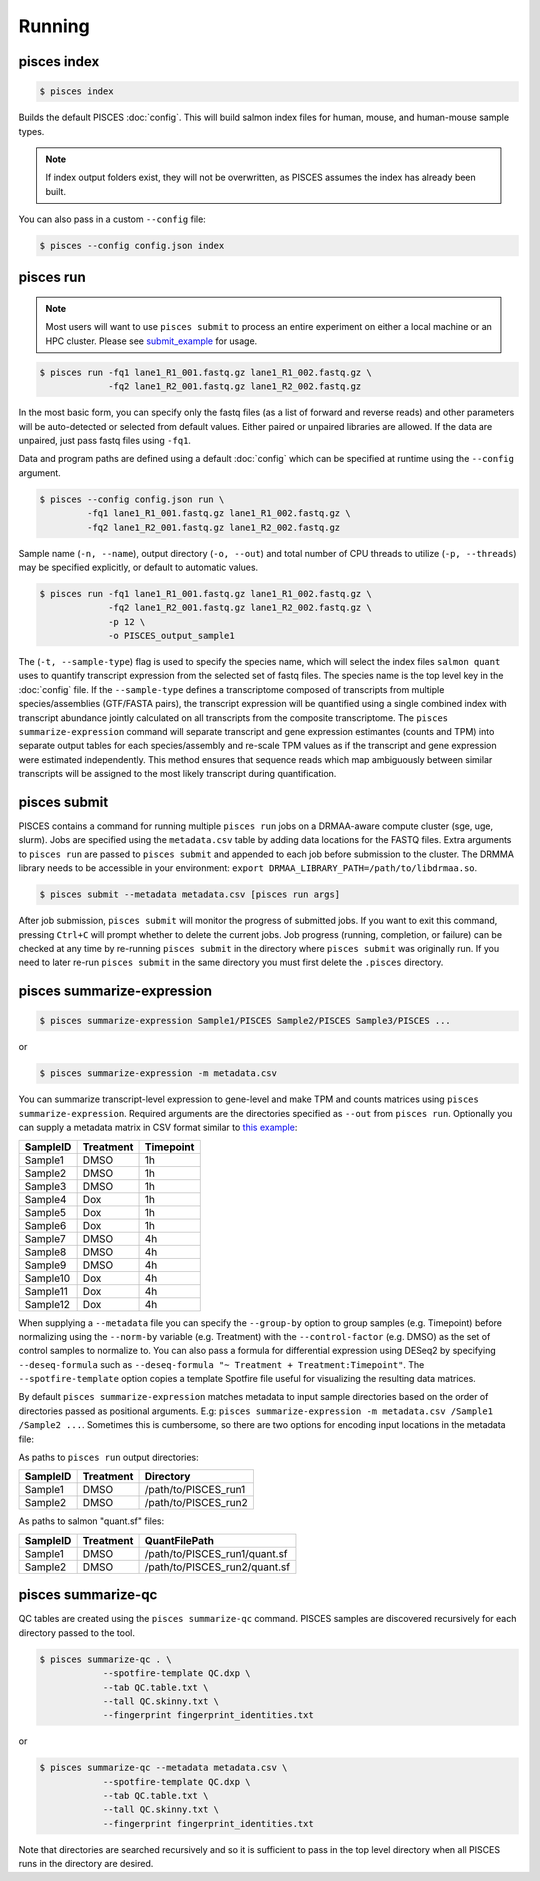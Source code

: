 Running
=======

.. _index_example:

pisces index
------------
.. code:: shell

    $ pisces index

Builds the default PISCES :doc:`config`.
This will build salmon index files for human, mouse, and human-mouse sample types.

.. note::

	If index output folders exist, they will not be overwritten, as PISCES assumes the index has already been built.

You can also pass in a custom ``--config`` file:

.. code:: shell

    $ pisces --config config.json index

.. _run_example:

pisces run
----------

.. note::
    Most users will want to use ``pisces submit`` to process an entire experiment on either a local machine or an 
    HPC cluster. Please see submit_example_ for usage.
    
.. code:: shell

    $ pisces run -fq1 lane1_R1_001.fastq.gz lane1_R1_002.fastq.gz \
                 -fq2 lane1_R2_001.fastq.gz lane1_R2_002.fastq.gz

In the most basic form, you can specify only the fastq files (as a list
of forward and reverse reads) and other parameters will be auto-detected
or selected from default values. Either paired or unpaired libraries are
allowed. If the data are unpaired, just pass fastq files using ``-fq1``.

Data and program paths are defined using a default 
:doc:`config` which can be specified at runtime using the
``--config`` argument.

.. code:: shell

    $ pisces --config config.json run \
             -fq1 lane1_R1_001.fastq.gz lane1_R1_002.fastq.gz \
             -fq2 lane1_R2_001.fastq.gz lane1_R2_002.fastq.gz

Sample name (``-n, --name``), output directory (``-o, --out``) and total
number of CPU threads to utilize (``-p, --threads``) may be specified
explicitly, or default to automatic values.


.. code:: shell

    $ pisces run -fq1 lane1_R1_001.fastq.gz lane1_R1_002.fastq.gz \
                 -fq2 lane1_R2_001.fastq.gz lane1_R2_002.fastq.gz \
                 -p 12 \
                 -o PISCES_output_sample1

.. command-output:: pisces run --help

The (``-t, --sample-type``) flag is used to specify the species name, 
which will select the index files ``salmon quant`` uses to quantify transcript expression from the selected 
set of fastq files. The species name is the top level key in the :doc:`config` file. If the ``--sample-type`` 
defines a transcriptome composed of transcripts from multiple species/assemblies (GTF/FASTA pairs), the 
transcript expression will be quantified using a single combined index with transcript abundance jointly 
calculated on all transcripts from the composite transcriptome. The ``pisces summarize-expression`` command will separate transcript and gene 
expression estimantes (counts and TPM) into separate output tables for each species/assembly and re-scale TPM values as if the 
transcript and gene expression were estimated independently. This method ensures that sequence reads which map ambiguously 
between similar transcripts will be assigned to the most likely transcript during quantification.

.. _submit_example:

pisces submit
-------------

PISCES contains a command for running multiple ``pisces run`` jobs on a DRMAA-aware
compute cluster (sge, uge, slurm). Jobs are specified using the ``metadata.csv`` table
by adding data locations for the FASTQ files. Extra arguments to ``pisces run`` are passed to
``pisces submit`` and appended to each job before submission to the cluster. The DRMMA library
needs to be accessible in your environment: ``export DRMAA_LIBRARY_PATH=/path/to/libdrmaa.so``.

.. code:: shell

    $ pisces submit --metadata metadata.csv [pisces run args]

After job submission, ``pisces submit`` will monitor the progress of submitted
jobs. If you want to exit this command, pressing ``Ctrl+C`` will prompt whether
to delete the current jobs. Job progress (running, completion, or failure) can
be checked at any time by re-running ``pisces submit`` in the directory where
``pisces submit`` was originally run. If you need to later re-run ``pisces submit`` in
the same directory you must first delete the ``.pisces`` directory.

.. command-output:: pisces submit --help

.. _summarize_example:

pisces summarize-expression
---------------------------

.. code:: shell

    $ pisces summarize-expression Sample1/PISCES Sample2/PISCES Sample3/PISCES ...

or

.. code:: shell

    $ pisces summarize-expression -m metadata.csv

You can summarize transcript-level expression to gene-level and make TPM
and counts matrices using ``pisces summarize-expression``. Required arguments are
the directories specified as ``--out`` from ``pisces run``. Optionally
you can supply a metadata matrix in CSV format similar to `this
example <data/metadata_example.csv>`__:

+------------+-------------+-------------+
| SampleID   | Treatment   | Timepoint   |
+============+=============+=============+
| Sample1    | DMSO        | 1h          |
+------------+-------------+-------------+
| Sample2    | DMSO        | 1h          |
+------------+-------------+-------------+
| Sample3    | DMSO        | 1h          |
+------------+-------------+-------------+
| Sample4    | Dox         | 1h          |
+------------+-------------+-------------+
| Sample5    | Dox         | 1h          |
+------------+-------------+-------------+
| Sample6    | Dox         | 1h          |
+------------+-------------+-------------+
| Sample7    | DMSO        | 4h          |
+------------+-------------+-------------+
| Sample8    | DMSO        | 4h          |
+------------+-------------+-------------+
| Sample9    | DMSO        | 4h          |
+------------+-------------+-------------+
| Sample10   | Dox         | 4h          |
+------------+-------------+-------------+
| Sample11   | Dox         | 4h          |
+------------+-------------+-------------+
| Sample12   | Dox         | 4h          |
+------------+-------------+-------------+

When supplying a ``--metadata`` file you can specify the ``--group-by``
option to group samples (e.g. Timepoint) before normalizing using the
``--norm-by`` variable (e.g. Treatment) with the ``--control-factor``
(e.g. DMSO) as the set of control samples to normalize to. You can also
pass a formula for differential expression using DESeq2 by specifying
``--deseq-formula`` such as
``--deseq-formula "~ Treatment + Treatment:Timepoint"``. The
``--spotfire-template`` option copies a template Spotfire file useful
for visualizing the resulting data matrices.

By default ``pisces summarize-expression`` matches metadata to input sample
directories based on the order of directories passed as positional
arguments. E.g:
``pisces summarize-expression -m metadata.csv /Sample1 /Sample2 ...``. Sometimes
this is cumbersome, so there are two options for encoding input
locations in the metadata file:

As paths to ``pisces run`` output directories:

+------------+-------------+-------------------------+
| SampleID   | Treatment   | Directory               |
+============+=============+=========================+
| Sample1    | DMSO        | /path/to/PISCES\_run1   |
+------------+-------------+-------------------------+
| Sample2    | DMSO        | /path/to/PISCES\_run2   |
+------------+-------------+-------------------------+

As paths to salmon "quant.sf" files:

+------------+-------------+----------------------------------+
| SampleID   | Treatment   | QuantFilePath                    |
+============+=============+==================================+
| Sample1    | DMSO        | /path/to/PISCES\_run1/quant.sf   |
+------------+-------------+----------------------------------+
| Sample2    | DMSO        | /path/to/PISCES\_run2/quant.sf   |
+------------+-------------+----------------------------------+

.. command-output:: pisces summarize-expression

.. _qc_example:

pisces summarize-qc
-------------------

QC tables are created using the ``pisces summarize-qc`` command. PISCES samples
are discovered recursively for each directory passed to the tool.

.. code:: shell

    $ pisces summarize-qc . \
                --spotfire-template QC.dxp \
                --tab QC.table.txt \
                --tall QC.skinny.txt \
                --fingerprint fingerprint_identities.txt

or

.. code:: shell

    $ pisces summarize-qc --metadata metadata.csv \
                --spotfire-template QC.dxp \
                --tab QC.table.txt \
                --tall QC.skinny.txt \
                --fingerprint fingerprint_identities.txt

Note that directories are searched recursively and so it is sufficient
to pass in the top level directory when all PISCES runs in the directory
are desired.

.. command-output:: pisces summarize-qc
